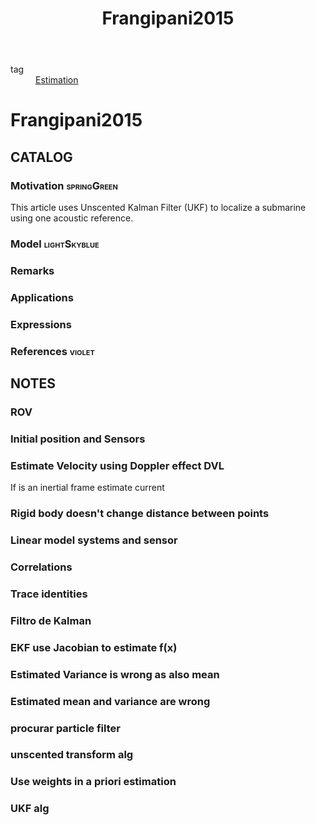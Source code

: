 #+TITLE: Frangipani2015
#+ROAM_KEY: cite:Frangipani2015
#+ROAM_TAGS: thesis

- tag :: [[file:20200422140353-estimation.org][Estimation]]

* Frangipani2015
:PROPERTIES:
:NOTER_DOCUMENT: ../../docsThese/bibliography/Frangipani2015.pdf
:END:

** CATALOG

*** Motivation :springGreen:
This article uses Unscented Kalman Filter (UKF) to localize a submarine using one acoustic reference.
*** Model :lightSkyblue:
*** Remarks
*** Applications
*** Expressions
*** References :violet:

** NOTES

*** ROV
:PROPERTIES:
:NOTER_PAGE: [[pdf:~/docsThese/bibliography/Frangipani2015.pdf::17++0.35;;annot-17-1]]
:ID:       ../../docsThese/bibliography/Frangipani2015.pdf-annot-17-1
:END:
*** Initial position and Sensors
:PROPERTIES:
:NOTER_PAGE: [[pdf:~/docsThese/bibliography/Frangipani2015.pdf::23++0.35;;annot-23-26]]
:ID:       ../../docsThese/bibliography/Frangipani2015.pdf-annot-23-26
:END:
*** Estimate Velocity using Doppler effect DVL
:PROPERTIES:
:NOTER_PAGE: [[pdf:~/docsThese/bibliography/Frangipani2015.pdf::23++0.35;;annot-23-27]]
:ID:       ../../docsThese/bibliography/Frangipani2015.pdf-annot-23-27
:END:

If is an inertial frame estimate current
*** Rigid body doesn't change distance between points
:PROPERTIES:
:NOTER_PAGE: [[pdf:~/docsThese/bibliography/Frangipani2015.pdf::38++0.00;;annot-38-3]]
:ID:       ../../docsThese/bibliography/Frangipani2015.pdf-annot-38-3
:END:
*** Linear model systems and sensor
:PROPERTIES:
:NOTER_PAGE: [[pdf:~/docsThese/bibliography/Frangipani2015.pdf::45++0.35;;annot-45-6]]
:ID:       ../../docsThese/bibliography/Frangipani2015.pdf-annot-45-6
:END:
*** Correlations
:PROPERTIES:
:NOTER_PAGE: [[pdf:~/docsThese/bibliography/Frangipani2015.pdf::46++0.00;;annot-46-7]]
:ID:       ../../docsThese/bibliography/Frangipani2015.pdf-annot-46-7
:END:
*** Trace identities
:PROPERTIES:
:NOTER_PAGE: [[pdf:~/docsThese/bibliography/Frangipani2015.pdf::49++0.17;;annot-49-8]]
:ID:       ../../docsThese/bibliography/Frangipani2015.pdf-annot-49-8
:END:
*** Filtro de Kalman
:PROPERTIES:
:NOTER_PAGE: [[pdf:~/docsThese/bibliography/Frangipani2015.pdf::50++0.22;;annot-50-12]]
:ID:       ../../docsThese/bibliography/Frangipani2015.pdf-annot-50-12
:END:
*** EKF use Jacobian to estimate f(x)
:PROPERTIES:
:NOTER_PAGE: [[pdf:~/docsThese/bibliography/Frangipani2015.pdf::55++0.07;;annot-55-8]]
:ID:       ../../docsThese/bibliography/Frangipani2015.pdf-annot-55-8
:END:
*** Estimated Variance is wrong as also mean
:PROPERTIES:
:NOTER_PAGE: [[pdf:~/docsThese/bibliography/Frangipani2015.pdf::56++0.11;;annot-56-2]]
:ID:       ../../docsThese/bibliography/Frangipani2015.pdf-annot-56-2
:END:
*** Estimated mean and variance are wrong
:PROPERTIES:
:NOTER_PAGE: [[pdf:~/docsThese/bibliography/Frangipani2015.pdf::58++0.03;;annot-58-5]]
:ID:       ../../docsThese/bibliography/Frangipani2015.pdf-annot-58-5
:END:
*** procurar particle filter
:PROPERTIES:
:NOTER_PAGE: [[pdf:~/docsThese/bibliography/Frangipani2015.pdf::58++0.14;;annot-58-6]]
:ID:       ../../docsThese/bibliography/Frangipani2015.pdf-annot-58-6
:END:
*** unscented transform alg
:PROPERTIES:
:NOTER_PAGE: [[pdf:~/docsThese/bibliography/Frangipani2015.pdf::60++0.00;;annot-60-2]]
:ID:       ../../docsThese/bibliography/Frangipani2015.pdf-annot-60-2
:END:
*** Use weights in a priori estimation
:PROPERTIES:
:NOTER_PAGE: [[pdf:~/docsThese/bibliography/Frangipani2015.pdf::64++0.35;;annot-64-2]]
:ID:       ../../docsThese/bibliography/Frangipani2015.pdf-annot-64-2
:END:

*** UKF alg
:PROPERTIES:
:NOTER_PAGE: [[pdf:~/docsThese/bibliography/Frangipani2015.pdf::66++0.33;;annot-66-12]]
:ID:       ../../docsThese/bibliography/Frangipani2015.pdf-annot-66-12
:END:
